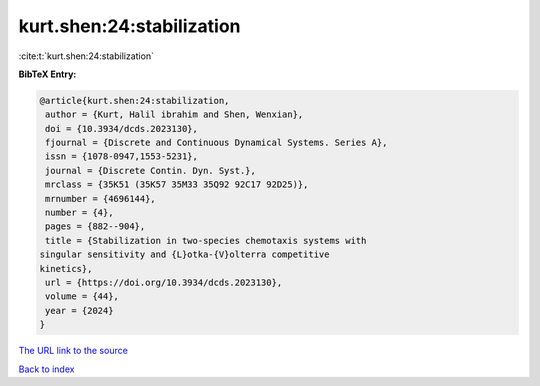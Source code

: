 kurt.shen:24:stabilization
==========================

:cite:t:`kurt.shen:24:stabilization`

**BibTeX Entry:**

.. code-block:: bibtex

   @article{kurt.shen:24:stabilization,
    author = {Kurt, Halil ibrahim and Shen, Wenxian},
    doi = {10.3934/dcds.2023130},
    fjournal = {Discrete and Continuous Dynamical Systems. Series A},
    issn = {1078-0947,1553-5231},
    journal = {Discrete Contin. Dyn. Syst.},
    mrclass = {35K51 (35K57 35M33 35Q92 92C17 92D25)},
    mrnumber = {4696144},
    number = {4},
    pages = {882--904},
    title = {Stabilization in two-species chemotaxis systems with
   singular sensitivity and {L}otka-{V}olterra competitive
   kinetics},
    url = {https://doi.org/10.3934/dcds.2023130},
    volume = {44},
    year = {2024}
   }

`The URL link to the source <ttps://doi.org/10.3934/dcds.2023130}>`__


`Back to index <../By-Cite-Keys.html>`__
